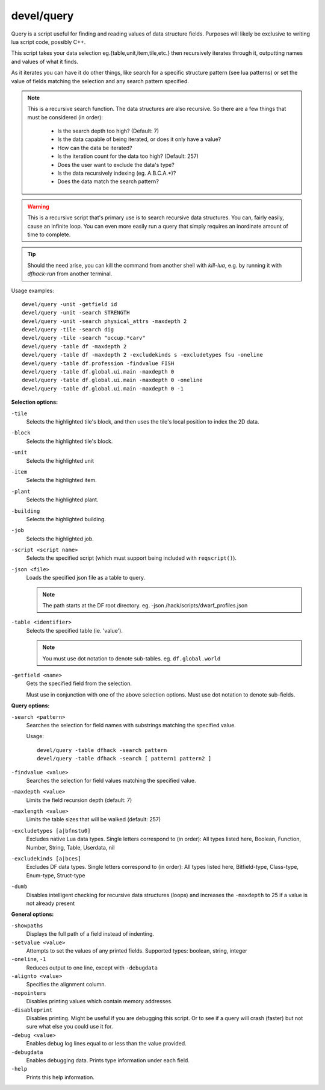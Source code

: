 
devel/query
===========

.. dfhack-tool::
    :summary: todo.
    :tags: dev inspection


Query is a script useful for finding and reading values of data structure
fields. Purposes will likely be exclusive to writing lua script code,
possibly C++.

This script takes your data selection eg.{table,unit,item,tile,etc.} then
recursively iterates through it, outputting names and values of what it finds.

As it iterates you can have it do other things, like search for a specific
structure pattern (see lua patterns) or set the value of fields matching the
selection and any search pattern specified.

.. Note::

    This is a recursive search function. The data structures are also recursive.
    So there are a few things that must be considered (in order):

        - Is the search depth too high? (Default: 7)
        - Is the data capable of being iterated, or does it only have a value?
        - How can the data be iterated?
        - Is the iteration count for the data too high? (Default: 257)
        - Does the user want to exclude the data's type?
        - Is the data recursively indexing (eg. A.B.C.A.*)?
        - Does the data match the search pattern?

.. Warning::

  This is a recursive script that's primary use is to search recursive data
  structures. You can, fairly easily, cause an infinite loop. You can even
  more easily run a query that simply requires an inordinate amount of time
  to complete.

.. Tip::

  Should the need arise, you can kill the command from another shell with
  `kill-lua`, e.g. by running it with `dfhack-run` from another terminal.

Usage examples::

  devel/query -unit -getfield id
  devel/query -unit -search STRENGTH
  devel/query -unit -search physical_attrs -maxdepth 2
  devel/query -tile -search dig
  devel/query -tile -search "occup.*carv"
  devel/query -table df -maxdepth 2
  devel/query -table df -maxdepth 2 -excludekinds s -excludetypes fsu -oneline
  devel/query -table df.profession -findvalue FISH
  devel/query -table df.global.ui.main -maxdepth 0
  devel/query -table df.global.ui.main -maxdepth 0 -oneline
  devel/query -table df.global.ui.main -maxdepth 0 -1

**Selection options:**

``-tile``
  Selects the highlighted tile's block, and then
  uses the tile's local position to index the 2D data.

``-block``
  Selects the highlighted tile's block.

``-unit``
  Selects the highlighted unit

``-item``
  Selects the highlighted item.

``-plant``
  Selects the highlighted plant.

``-building``
  Selects the highlighted building.

``-job``
  Selects the highlighted job.

``-script <script name>``
  Selects the specified script (which must support being included with ``reqscript()``).

``-json <file>``
  Loads the specified json file as a table to query.

  .. Note::

    The path starts at the DF root directory.
    eg. -json /hack/scripts/dwarf_profiles.json

``-table <identifier>``
  Selects the specified table (ie. 'value').

  .. Note::

    You must use dot notation to denote sub-tables.
    eg. ``df.global.world``

``-getfield <name>``
  Gets the specified field from the selection.

  Must use in conjunction with one of the above selection
  options. Must use dot notation to denote sub-fields.

**Query options:**

``-search <pattern>``
  Searches the selection for field names with substrings
  matching the specified value.

  Usage::

    devel/query -table dfhack -search pattern
    devel/query -table dfhack -search [ pattern1 pattern2 ]

``-findvalue <value>``
  Searches the selection for field values matching the specified value.

``-maxdepth <value>``
  Limits the field recursion depth (default: 7)

``-maxlength <value>``
  Limits the table sizes that will be walked (default: 257)

``-excludetypes [a|bfnstu0]``
  Excludes native Lua data types. Single letters correspond to (in order):
  All types listed here, Boolean, Function, Number, String, Table, Userdata, nil

``-excludekinds [a|bces]``
  Excludes DF data types. Single letters correspond to (in order):
  All types listed here, Bitfield-type, Class-type, Enum-type, Struct-type

``-dumb``
  Disables intelligent checking for recursive data
  structures (loops) and increases the ``-maxdepth`` to 25 if a
  value is not already present

**General options:**

``-showpaths``
  Displays the full path of a field instead of indenting.

``-setvalue <value>``
  Attempts to set the values of any printed fields.
  Supported types: boolean, string, integer

``-oneline``, ``-1``
  Reduces output to one line, except with ``-debugdata``

``-alignto <value>``
  Specifies the alignment column.

``-nopointers``
  Disables printing values which contain memory addresses.

``-disableprint``
  Disables printing. Might be useful if you are debugging
  this script. Or to see if a query will crash (faster) but
  not sure what else you could use it for.

``-debug <value>``
  Enables debug log lines equal to or less than the value provided.

``-debugdata``
  Enables debugging data. Prints type information under each field.

``-help``
  Prints this help information.
